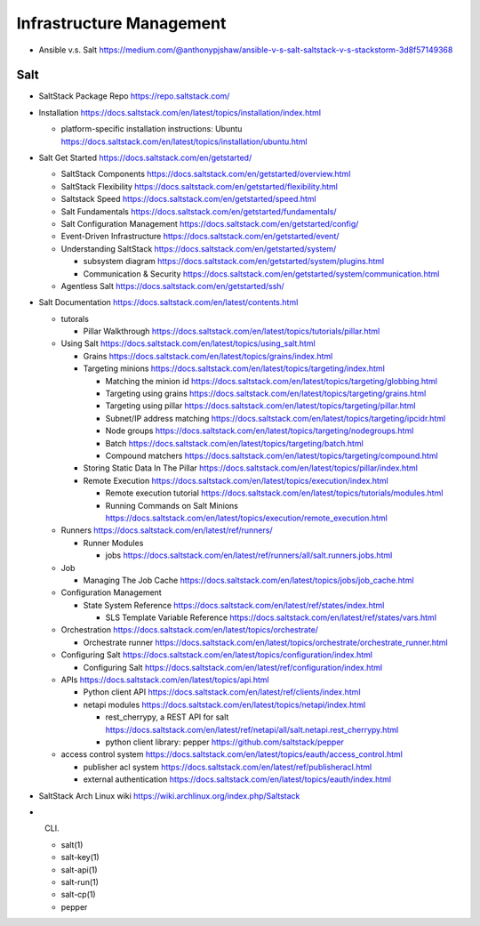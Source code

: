 Infrastructure Management
=========================

- Ansible v.s. Salt
  https://medium.com/@anthonypjshaw/ansible-v-s-salt-saltstack-v-s-stackstorm-3d8f57149368

Salt
----

- SaltStack Package Repo
  https://repo.saltstack.com/

- Installation
  https://docs.saltstack.com/en/latest/topics/installation/index.html

  * platform-specific installation instructions: Ubuntu
    https://docs.saltstack.com/en/latest/topics/installation/ubuntu.html

- Salt Get Started
  https://docs.saltstack.com/en/getstarted/

  * SaltStack Components
    https://docs.saltstack.com/en/getstarted/overview.html

  * SaltStack Flexibility
    https://docs.saltstack.com/en/getstarted/flexibility.html

  * Saltstack Speed
    https://docs.saltstack.com/en/getstarted/speed.html

  * Salt Fundamentals
    https://docs.saltstack.com/en/getstarted/fundamentals/

  * Salt Configuration Management
    https://docs.saltstack.com/en/getstarted/config/

  * Event-Driven Infrastructure
    https://docs.saltstack.com/en/getstarted/event/

  * Understanding SaltStack
    https://docs.saltstack.com/en/getstarted/system/

    - subsystem diagram
      https://docs.saltstack.com/en/getstarted/system/plugins.html

    - Communication & Security
      https://docs.saltstack.com/en/getstarted/system/communication.html

  * Agentless Salt
    https://docs.saltstack.com/en/getstarted/ssh/

- Salt Documentation
  https://docs.saltstack.com/en/latest/contents.html

  * tutorals

    - Pillar Walkthrough
      https://docs.saltstack.com/en/latest/topics/tutorials/pillar.html

  * Using Salt
    https://docs.saltstack.com/en/latest/topics/using_salt.html

    - Grains
      https://docs.saltstack.com/en/latest/topics/grains/index.html

    - Targeting minions
      https://docs.saltstack.com/en/latest/topics/targeting/index.html

      * Matching the minion id
        https://docs.saltstack.com/en/latest/topics/targeting/globbing.html

      * Targeting using grains
        https://docs.saltstack.com/en/latest/topics/targeting/grains.html

      * Targeting using pillar
        https://docs.saltstack.com/en/latest/topics/targeting/pillar.html

      * Subnet/IP address matching
        https://docs.saltstack.com/en/latest/topics/targeting/ipcidr.html

      * Node groups
        https://docs.saltstack.com/en/latest/topics/targeting/nodegroups.html

      * Batch
        https://docs.saltstack.com/en/latest/topics/targeting/batch.html

      * Compound matchers
        https://docs.saltstack.com/en/latest/topics/targeting/compound.html

    - Storing Static Data In The Pillar
      https://docs.saltstack.com/en/latest/topics/pillar/index.html

    - Remote Execution
      https://docs.saltstack.com/en/latest/topics/execution/index.html

      * Remote execution tutorial
        https://docs.saltstack.com/en/latest/topics/tutorials/modules.html

      * Running Commands on Salt Minions
        https://docs.saltstack.com/en/latest/topics/execution/remote_execution.html

  * Runners
    https://docs.saltstack.com/en/latest/ref/runners/

    - Runner Modules

      * jobs
        https://docs.saltstack.com/en/latest/ref/runners/all/salt.runners.jobs.html

  * Job

    * Managing The Job Cache
      https://docs.saltstack.com/en/latest/topics/jobs/job_cache.html

  * Configuration Management

    - State System Reference
      https://docs.saltstack.com/en/latest/ref/states/index.html

      * SLS Template Variable Reference
        https://docs.saltstack.com/en/latest/ref/states/vars.html

  * Orchestration
    https://docs.saltstack.com/en/latest/topics/orchestrate/

    - Orchestrate runner
      https://docs.saltstack.com/en/latest/topics/orchestrate/orchestrate_runner.html

  * Configuring Salt
    https://docs.saltstack.com/en/latest/topics/configuration/index.html

    - Configuring Salt
      https://docs.saltstack.com/en/latest/ref/configuration/index.html

  * APIs
    https://docs.saltstack.com/en/latest/topics/api.html

    - Python client API
      https://docs.saltstack.com/en/latest/ref/clients/index.html

    - netapi modules
      https://docs.saltstack.com/en/latest/topics/netapi/index.html

      * rest_cherrypy, a REST API for salt
        https://docs.saltstack.com/en/latest/ref/netapi/all/salt.netapi.rest_cherrypy.html

      * python client library: pepper
        https://github.com/saltstack/pepper

  * access control system
    https://docs.saltstack.com/en/latest/topics/eauth/access_control.html

    - publisher acl system
      https://docs.saltstack.com/en/latest/ref/publisheracl.html

    - external authentication
      https://docs.saltstack.com/en/latest/topics/eauth/index.html

- SaltStack Arch Linux wiki
  https://wiki.archlinux.org/index.php/Saltstack

- CLI.

  * salt(1)

  * salt-key(1)

  * salt-api(1)

  * salt-run(1)

  * salt-cp(1)

  * pepper
